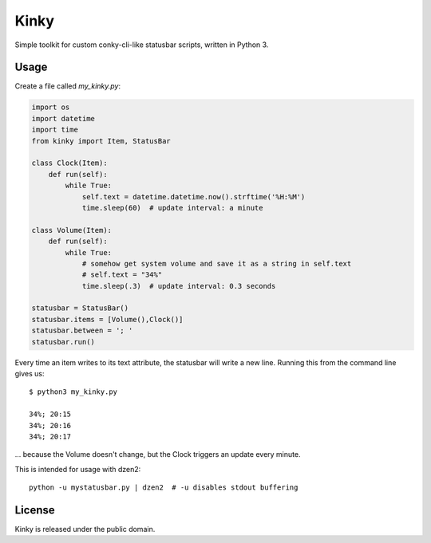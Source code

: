 =====
Kinky
=====

Simple toolkit for custom conky-cli-like statusbar scripts, written in Python 3. 

Usage
=====

Create a file called `my_kinky.py`:

.. code-block:: python

    import os
    import datetime
    import time
    from kinky import Item, StatusBar

    class Clock(Item):
        def run(self):
            while True:
                self.text = datetime.datetime.now().strftime('%H:%M')
                time.sleep(60)  # update interval: a minute

    class Volume(Item):
        def run(self):
            while True:
                # somehow get system volume and save it as a string in self.text
                # self.text = "34%"
                time.sleep(.3)  # update interval: 0.3 seconds

    statusbar = StatusBar()
    statusbar.items = [Volume(),Clock()]
    statusbar.between = '; '
    statusbar.run()


Every time an item writes to its text attribute, the statusbar will write a new
line. Running this from the command line gives us::

    $ python3 my_kinky.py

    34%; 20:15
    34%; 20:16
    34%; 20:17

... because the Volume doesn't change, but the Clock triggers an update every minute.

This is intended for usage with dzen2::

    python -u mystatusbar.py | dzen2  # -u disables stdout buffering

::

License
=======

Kinky is released under the public domain.
